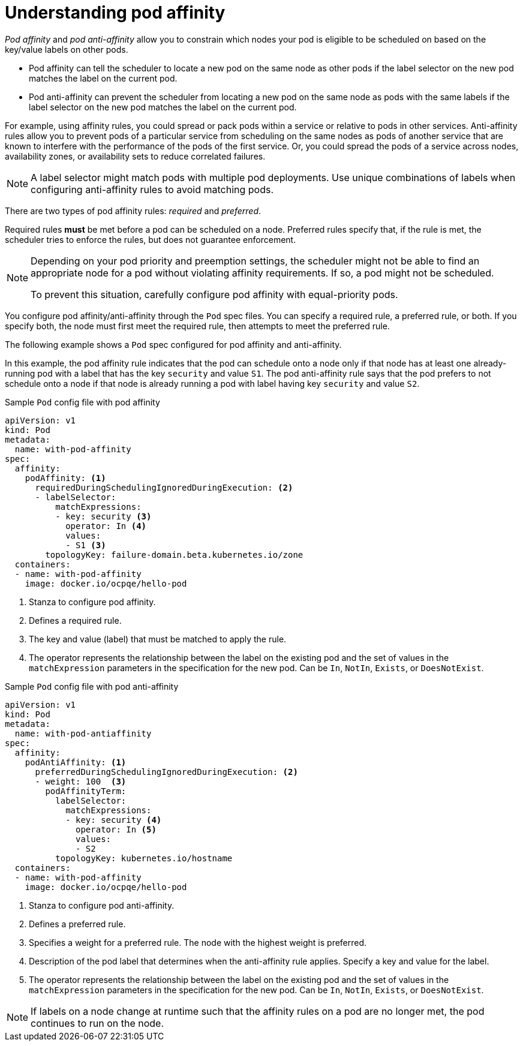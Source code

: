 // Module included in the following assemblies:
//
// * nodes/nodes-scheduler-pod-affinity.adoc

:_mod-docs-content-type: CONCEPT
[id="nodes-scheduler-pod-affinity-about_{context}"]
= Understanding pod affinity

_Pod affinity_ and _pod anti-affinity_ allow you to constrain which nodes your pod is eligible to be scheduled on based on the key/value labels on other pods.

* Pod affinity can tell the scheduler to locate a new pod on the same node as other pods if the label selector on the new pod matches the label on the current pod.
* Pod anti-affinity can prevent the scheduler from locating a new pod on the same node as pods with the same labels if the label selector on the new pod matches the label on the current pod.

For example, using affinity rules, you could spread or pack pods within a service or relative to pods in other services. Anti-affinity rules allow you to prevent pods of a particular service  from scheduling  on the same nodes as pods of another service that are known to interfere with the performance of the pods of the first service. Or, you could spread the pods of a service across nodes, availability zones, or availability sets to reduce correlated failures.

[NOTE]
====
A label selector might match pods with multiple pod deployments. Use unique combinations of labels when configuring anti-affinity rules to avoid matching pods.
====

There are two types of pod affinity rules: _required_ and _preferred_.

Required rules *must* be met before a pod can be scheduled on a node. Preferred rules specify that, if the rule is met, the scheduler tries to enforce the rules, but does not guarantee enforcement.

[NOTE]
====
Depending on your pod priority and preemption settings, the scheduler might not be able to find an appropriate node for a pod without violating affinity
requirements. If so, a pod might not be scheduled.

To prevent this situation, carefully configure pod affinity with equal-priority pods.
====

You configure pod affinity/anti-affinity through the `Pod` spec files. You can specify a required rule, a preferred rule, or both. If you specify both, the node must first meet the required rule, then attempts to meet the preferred rule.

The following example shows a `Pod` spec configured for pod affinity and anti-affinity.

In this example, the pod affinity rule indicates that the pod can schedule onto a node only if that node has at least one already-running pod with a label that has the key `security` and value `S1`. The pod anti-affinity rule says that the pod prefers to not schedule onto a node if that node is already running a pod with label having key `security` and value `S2`.

.Sample `Pod` config file with pod affinity
[source,yaml]
----
apiVersion: v1
kind: Pod
metadata:
  name: with-pod-affinity
spec:
  affinity:
    podAffinity: <1>
      requiredDuringSchedulingIgnoredDuringExecution: <2>
      - labelSelector:
          matchExpressions:
          - key: security <3>
            operator: In <4>
            values:
            - S1 <3>
        topologyKey: failure-domain.beta.kubernetes.io/zone
  containers:
  - name: with-pod-affinity
    image: docker.io/ocpqe/hello-pod
----

<1> Stanza to configure pod affinity.
<2> Defines a required rule.
<3> The key and value (label) that must be matched to apply the rule.
<4> The operator represents the relationship between the label on the existing pod and the set of values in the `matchExpression` parameters in the specification for the new pod.  Can be `In`, `NotIn`, `Exists`, or `DoesNotExist`.

.Sample `Pod` config file with pod anti-affinity
[source,yaml]
----
apiVersion: v1
kind: Pod
metadata:
  name: with-pod-antiaffinity
spec:
  affinity:
    podAntiAffinity: <1>
      preferredDuringSchedulingIgnoredDuringExecution: <2>
      - weight: 100  <3>
        podAffinityTerm:
          labelSelector:
            matchExpressions:
            - key: security <4>
              operator: In <5>
              values:
              - S2
          topologyKey: kubernetes.io/hostname
  containers:
  - name: with-pod-affinity
    image: docker.io/ocpqe/hello-pod
----

<1> Stanza to configure pod anti-affinity.
<2> Defines a preferred rule.
<3> Specifies a weight for a preferred rule. The node with the highest weight is preferred.
<4> Description of the pod label that determines when the anti-affinity rule applies. Specify a key and value for the label.
<5> The operator represents the relationship between the label on the existing pod and the set of values in the `matchExpression` parameters in the specification for the new pod. Can be `In`, `NotIn`, `Exists`, or `DoesNotExist`.

[NOTE]
====
If labels on a node change at runtime such that the affinity rules on a pod are no longer met, the pod continues to run on the node.
====
